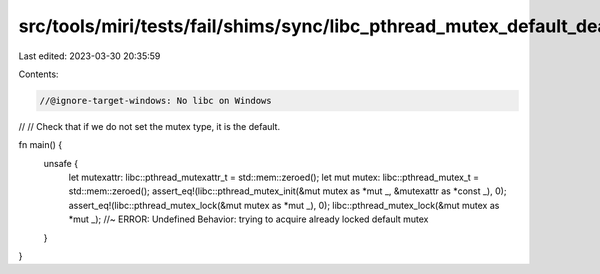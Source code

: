 src/tools/miri/tests/fail/shims/sync/libc_pthread_mutex_default_deadlock.rs
===========================================================================

Last edited: 2023-03-30 20:35:59

Contents:

.. code-block:: rs

    //@ignore-target-windows: No libc on Windows
//
// Check that if we do not set the mutex type, it is the default.

fn main() {
    unsafe {
        let mutexattr: libc::pthread_mutexattr_t = std::mem::zeroed();
        let mut mutex: libc::pthread_mutex_t = std::mem::zeroed();
        assert_eq!(libc::pthread_mutex_init(&mut mutex as *mut _, &mutexattr as *const _), 0);
        assert_eq!(libc::pthread_mutex_lock(&mut mutex as *mut _), 0);
        libc::pthread_mutex_lock(&mut mutex as *mut _); //~ ERROR: Undefined Behavior: trying to acquire already locked default mutex
    }
}



